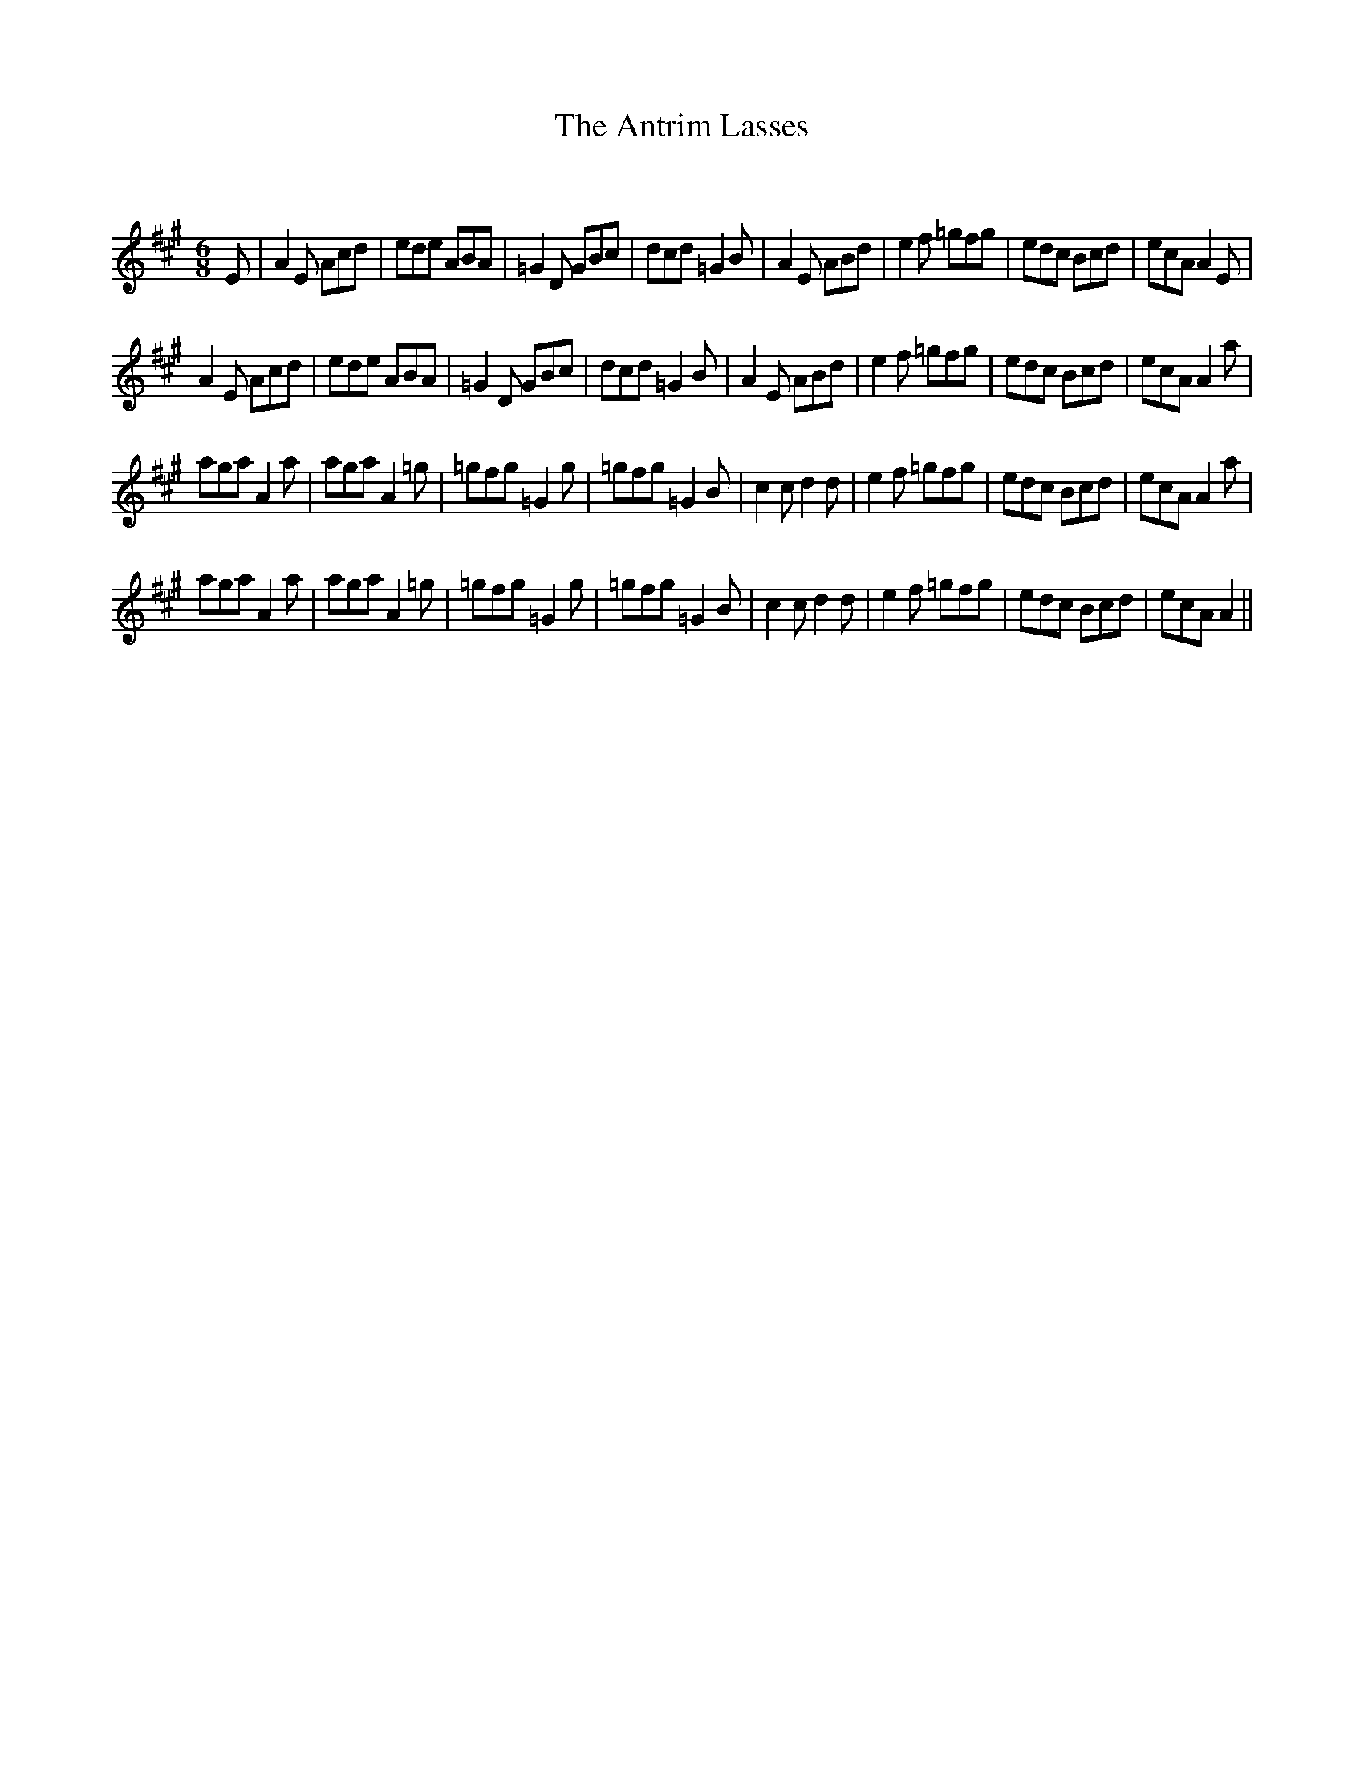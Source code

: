 X:1
T: The Antrim Lasses
C:
R:Jig
Q:180
K:A
M:6/8
L:1/16
E2|A4E2 A2c2d2|e2d2e2 A2B2A2|=G4D2 G2B2c2|d2c2d2 =G4B2|A4E2 A2B2d2|e4f2 =g2f2g2|e2d2c2 B2c2d2|e2c2A2 A4E2|
A4E2 A2c2d2|e2d2e2 A2B2A2|=G4D2 G2B2c2|d2c2d2 =G4B2|A4E2 A2B2d2|e4f2 =g2f2g2|e2d2c2 B2c2d2|e2c2A2 A4a2|
a2g2a2 A4a2|a2g2a2 A4=g2|=g2f2g2 =G4g2|=g2f2g2 =G4B2|c4c2 d4d2|e4f2 =g2f2g2|e2d2c2 B2c2d2|e2c2A2 A4a2|
a2g2a2 A4a2|a2g2a2 A4=g2|=g2f2g2 =G4g2|=g2f2g2 =G4B2|c4c2 d4d2|e4f2 =g2f2g2|e2d2c2 B2c2d2|e2c2A2 A4||
